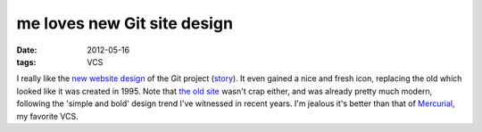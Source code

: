 me loves new Git site design
============================

:date: 2012-05-16
:tags: VCS



I really like the `new website design`__ of the Git project (story__).
It even gained a nice and fresh icon, replacing the old which looked
like it was created in 1995. Note that `the old site`__ wasn't crap
either, and was already pretty much modern, following the 'simple and
bold' design trend I've witnessed in recent years. I'm jealous it's
better than that of Mercurial__, my favorite VCS.


__ http://git-scm.com/
__ https://github.com/blog/1125-new-git-homepage
__ http://web.archive.org/web/20110716073224/http://git-scm.com/
__ http://mercurial.selenic.com/
